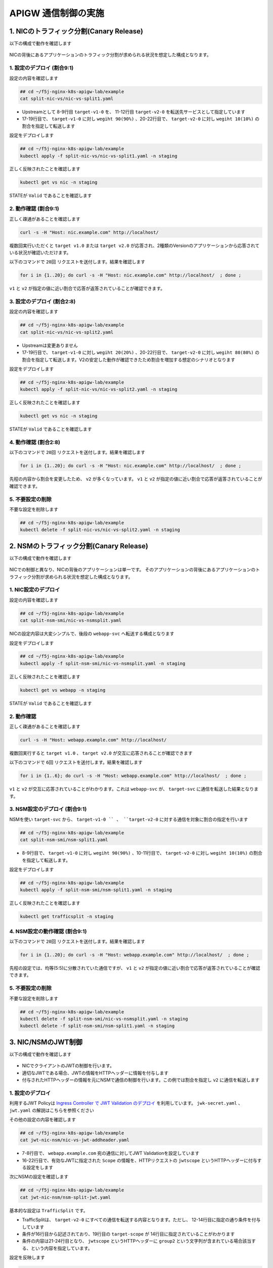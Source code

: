 APIGW 通信制御の実施
####

1. NICのトラフィック分割(Canary Release)
====

以下の構成で動作を確認します

   .. image:: ./media/nic-traffic-split.png
      :width: 400

NICの背後にあるアプリケーションのトラフィック分割が求められる状況を想定した構成となります。


1. 設定のデプロイ (割合9:1)
----

設定の内容を確認します

.. code-block:: cmdin

  ## cd ~/f5j-nginx-k8s-apigw-lab/example
  cat split-nic-vs/nic-vs-split1.yaml

.. code-block:: bash
  :linenos:
  :caption: 実行結果サンプル
  :emphasize-lines: 8-9,11-12,17-22

  apiVersion: k8s.nginx.org/v1
  kind: VirtualServer
  metadata:
    name: nic
  spec:
    host: nic.example.com
    upstreams:
    - name: target-v1
      service: target-v1-0
      port: 80
    - name: target-v2
      service: target-v2-0
      port: 80
    routes:
    - path: /
      splits:
      - weight: 90
        action:
          pass: target-v1
      - weight: 10
        action:
          pass: target-v2

- Upstreamとして 8-9行目 ``target-v1-0`` を、 11-12行目 ``target-v2-0`` を転送先サービスとして指定しています
- 17-19行目で、 ``target-v1-0`` に対し ``wegiht 90(90%)`` 、20-22行目で、 ``target-v2-0`` に対し ``wegiht 10(10%)`` の割合を指定して転送します

設定をデプロイします

.. code-block:: cmdin

  ## cd ~/f5j-nginx-k8s-apigw-lab/example
  kubectl apply -f split-nic-vs/nic-vs-split1.yaml -n staging

正しく反映されたことを確認します

.. code-block:: cmdin

  kubectl get vs nic -n staging

.. code-block:: bash
  :linenos:
  :caption: 実行結果サンプル

  NAME   STATE   HOST              IP    PORTS   AGE
  nic    Valid   nic.example.com                 49s

STATEが ``Valid`` であることを確認します


2. 動作確認 (割合9:1)
----

正しく疎通があることを確認します

.. code-block:: cmdin

  curl -s -H "Host: nic.example.com" http://localhost/

.. code-block:: bash
  :linenos:
  :caption: 実行結果サンプル

  target v1.0

複数回実行いただくと ``target v1.0`` または ``target v2.0`` が応答され、2種類のVersionのアプリケーションから応答されている状況が確認いただけます。

以下のコマンドで ``20回`` リクエストを送付します。結果を確認します

.. code-block:: cmdin

  for i in {1..20}; do curl -s -H "Host: nic.example.com" http://localhost/  ; done ;

.. code-block:: bash
  :linenos:
  :caption: 実行結果サンプル

  target v1.0
  target v1.0
  target v1.0
  target v1.0
  target v2.0
  target v1.0
  target v1.0
  target v1.0
  target v2.0
  target v1.0
  target v1.0
  target v1.0
  target v1.0
  target v1.0
  target v1.0
  target v1.0
  target v1.0
  target v1.0
  target v1.0
  target v1.0

``v1`` と ``v2`` が指定の値に近い割合で応答が返答されていることが確認できます。


3. 設定のデプロイ (割合2:8)
----


設定の内容を確認します

.. code-block:: cmdin

  ## cd ~/f5j-nginx-k8s-apigw-lab/example
  cat split-nic-vs/nic-vs-split2.yaml

.. code-block:: bash
  :linenos:
  :caption: 実行結果サンプル
  :emphasize-lines: 8-9,11-12,17-22

  apiVersion: k8s.nginx.org/v1
  kind: VirtualServer
  metadata:
    name: nic
  spec:
    host: nic.example.com
    upstreams:
    - name: target-v1
      service: target-v1-0
      port: 80
    - name: target-v2
      service: target-v2-0
      port: 80
    routes:
    - path: /
      splits:
      - weight: 20
        action:
          pass: target-v1
      - weight: 80
        action:
          pass: target-v2

- Upstreamは変更ありません
- 17-19行目で、 ``target-v1-0`` に対し ``wegiht 20(20%)`` 、20-22行目で、 ``target-v2-0`` に対し ``wegiht 80(80%)`` の割合を指定して転送します。V2の安定した動作が確認できたため割合を増加する想定のシナリオとなります

設定をデプロイします

.. code-block:: cmdin

  ## cd ~/f5j-nginx-k8s-apigw-lab/example
  kubectl apply -f split-nic-vs/nic-vs-split2.yaml -n staging

正しく反映されたことを確認します

.. code-block:: cmdin

  kubectl get vs nic -n staging

.. code-block:: bash
  :linenos:
  :caption: 実行結果サンプル

  NAME   STATE   HOST              IP    PORTS   AGE
  nic    Valid   nic.example.com                 49s

STATEが ``Valid`` であることを確認します

4. 動作確認 (割合2:8)
----

以下のコマンドで ``20回`` リクエストを送付します。結果を確認します

.. code-block:: cmdin

  for i in {1..20}; do curl -s -H "Host: nic.example.com" http://localhost/  ; done ;

.. code-block:: bash
  :linenos:
  :caption: 実行結果サンプル

  target v2.0
  target v2.0
  target v1.0
  target v2.0
  target v2.0
  target v2.0
  target v2.0
  target v2.0
  target v2.0
  target v2.0
  target v2.0
  target v1.0
  target v2.0
  target v2.0
  target v2.0
  target v2.0
  target v2.0
  target v1.0
  target v1.0
  target v2.0


先程の内容から割合を変更したため、 ``v2`` が多くなっています。
``v1`` と ``v2`` が指定の値に近い割合で応答が返答されていることが確認できます。


5. 不要設定の削除
----

不要な設定を削除します

.. code-block:: cmdin

  ## cd ~/f5j-nginx-k8s-apigw-lab/example
  kubectl delete -f split-nic-vs/nic-vs-split2.yaml -n staging


2. NSMのトラフィック分割(Canary Release)
====

以下の構成で動作を確認します

   .. image:: ./media/nsm-traffic-split.png
      :width: 400

NICでの制御と異なり、NICの背後のアプリケーションは単一です。
そのアプリケーションの背後にあるアプリケーションのトラフィック分割が求められる状況を想定した構成となります。

1. NIC設定のデプロイ
----

設定の内容を確認します

.. code-block:: cmdin

  ## cd ~/f5j-nginx-k8s-apigw-lab/example
  cat split-nsm-smi/nic-vs-nsmsplit.yaml

.. code-block:: bash
  :linenos:
  :caption: 実行結果サンプル

  apiVersion: k8s.nginx.org/v1
  kind: VirtualServer
  metadata:
    name: webapp
  spec:
    host: webapp.example.com
    upstreams:
    - name: webapp-svc
      service: webapp-svc
      port: 80
    routes:
    - path: /
      action:

NICの設定内容は大変シンプルで、後段の ``webapp-svc`` へ転送する構成となります

設定をデプロイします

.. code-block:: cmdin

  ## cd ~/f5j-nginx-k8s-apigw-lab/example
  kubectl apply -f split-nsm-smi/nic-vs-nsmsplit.yaml -n staging

正しく反映されたことを確認します

.. code-block:: cmdin

  kubectl get vs webapp -n staging

.. code-block:: bash
  :linenos:
  :caption: 実行結果サンプル

  NAME     STATE   HOST                 IP    PORTS   AGE
  webapp   Valid   webapp.example.com                 25s

STATEが ``Valid`` であることを確認します

2. 動作確認
----

正しく疎通があることを確認します

.. code-block:: cmdin

  curl -s -H "Host: webapp.example.com" http://localhost/

.. code-block:: bash
  :linenos:
  :caption: 実行結果サンプル

  target v1.0

複数回実行すると ``target v1.0`` 、 ``target v2.0`` が交互に応答されることが確認できます

以下のコマンドで ``6回`` リクエストを送付します。結果を確認します

.. code-block:: cmdin

  for i in {1..6}; do curl -s -H "Host: webapp.example.com" http://localhost/  ; done ;

.. code-block:: bash
  :linenos:
  :caption: 実行結果サンプル

  target v1.0
  target v2.0
  target v1.0
  target v2.0
  target v1.0
  target v2.0

``v1`` と ``v2`` が交互に応答されていることがわかります。これは ``webapp-svc`` が、 ``target-svc`` に通信を転送した結果となります。

3. NSM設定のデプロイ (割合9:1)
----

NSMを使い ``target-svc`` から、 ``target-v1-0 `` 、 ``target-v2-0`` に対する通信を対象に割合の指定を行います

.. code-block:: cmdin

  ## cd ~/f5j-nginx-k8s-apigw-lab/example
  cat split-nsm-smi/nsm-split1.yaml

.. code-block:: bash
  :linenos:
  :caption: 実行結果サンプル
  :emphasize-lines: 8-11

  apiVersion: split.smi-spec.io/v1alpha3
  kind: TrafficSplit
  metadata:
    name: target-ts
  spec:
    service: target-svc
    backends:
    - service: target-v1-0
      weight: 90
    - service: target-v2-0
      weight: 10

- 8-9行目で、 ``target-v1-0`` に対し ``wegiht 90(90%)`` 、10-11行目で、 ``target-v2-0`` に対し ``wegiht 10(10%)`` の割合を指定して転送します。

設定をデプロイします

.. code-block:: cmdin

  ## cd ~/f5j-nginx-k8s-apigw-lab/example
  kubectl apply -f split-nsm-smi/nsm-split1.yaml -n staging

正しく反映されたことを確認します

.. code-block:: cmdin

  kubectl get trafficsplit -n staging

.. code-block:: bash
  :linenos:
  :caption: 実行結果サンプル

  NAME        AGE
  target-ts   19s


4. NSM設定の動作確認 (割合9:1)
----

以下のコマンドで ``20回`` リクエストを送付します。結果を確認します

.. code-block:: cmdin

  for i in {1..20}; do curl -s -H "Host: webapp.example.com" http://localhost/  ; done ;

.. code-block:: bash
  :linenos:
  :caption: 実行結果サンプル

  target v1.0
  target v1.0
  target v1.0
  target v1.0
  target v1.0
  target v2.0
  target v1.0
  target v1.0
  target v1.0
  target v1.0
  target v1.0
  target v1.0
  target v1.0
  target v1.0
  target v1.0
  target v1.0
  target v1.0
  target v1.0
  target v1.0
  target v2.0

先程の設定では、均等(5:5)に分散されていた通信ですが、
``v1`` と ``v2`` が指定の値に近い割合で応答が返答されていることが確認できます。

5. 不要設定の削除
----

不要な設定を削除します

.. code-block:: cmdin

  ## cd ~/f5j-nginx-k8s-apigw-lab/example
  kubectl delete -f split-nsm-smi/nic-vs-nsmsplit.yaml -n staging
  kubectl delete -f split-nsm-smi/nsm-split1.yaml -n staging


3. NIC/NSMのJWT制御
====

以下の構成で動作を確認します

   .. image:: ./media/nic-nsm-jwt.png
      :width: 400

- NICでクライアントのJWTの制御を行います。
- 適切なJWTである場合、JWTの情報をHTTPヘッダーに情報を付与します
- 付与されたHTTPヘッダーの情報を元にNSMで通信の制御を行います。この例では割合を指定し ``v2`` に通信を転送します

1. 設定のデプロイ
----

利用するJWT Policyは
`Ingress Controller で JWT Validation のデプロイ <https://f5j-nginx-ingress-controller-lab1.readthedocs.io/en/latest/class1/module3/module3.html#ingress-controller-jwt-validation>`__
を利用しています。
``jwk-secret.yaml`` 、 ``jwt.yaml`` の解説はこちらを参照ください

その他の設定の内容を確認します

.. code-block:: cmdin

  ## cd ~/f5j-nginx-k8s-apigw-lab/example
  cat jwt-nic-nsm/nic-vs-jwt-addheader.yaml

.. code-block:: bash
  :linenos:
  :caption: 実行結果サンプル
  :emphasize-lines: 7-8,16-22

  apiVersion: k8s.nginx.org/v1
  kind: VirtualServer
  metadata:
    name: webapp
  spec:
    host: webapp.example.com
    policies:
    - name: jwt-policy
    upstreams:
    - name: webapp-svc
      service: webapp-svc
      port: 80
    routes:
    - path: /
      action:
        proxy:
          upstream: webapp-svc
          requestHeaders:
            pass: true
            set:
            - name: jwtscope
              value: ${jwt_claim_scope}

- 7-8行目で、 ``webapp.example.com`` 宛の通信に対してJWT Validationを設定しています
- 16-22行目で、有効なJWTに指定された ``Scope`` の情報を、HTTPリクエストの ``jwtscope`` というHTTPヘッダーに付与する設定をします

次にNSMの設定を確認します

.. code-block:: cmdin

  ## cd ~/f5j-nginx-k8s-apigw-lab/example
  cat jwt-nic-nsm/nsm-split-jwt.yaml

基本的な設定は ``TrafficSplit`` です。

.. code-block:: bash
  :linenos:
  :caption: 実行結果サンプル
  :emphasize-lines: 12-14,19,21-24

  apiVersion: split.smi-spec.io/v1alpha3
  kind: TrafficSplit
  metadata:
    name: target-ts
  spec:
    service: target-svc
    backends:
    - service: target-v1-0
      weight: 0
    - service: target-v2-0
      weight: 100
    matches:
    - kind: HTTPRouteGroup
      name: target-scope
  ---
  apiVersion: specs.smi-spec.io/v1alpha3
  kind: HTTPRouteGroup
  metadata:
    name: target-scope
  spec:
    matches:
    - name: jwt-group2-users
      headers:
        jwtscope: ".*group2.*"

- TrafficSplitは、 ``target-v2-0`` にすべての通信を転送する内容となります。ただし、 12-14行目に指定の通り条件を付与しています
- 条件が16行目から記述されており、19行目の ``target-scope`` が 14行目に指定されていることがわかります
- 条件の内容は21-24行目となり、 ``jwtscope`` というHTTPヘッダーに ``group2`` という文字列が含まれている場合該当する、という内容を指定しています。

設定を反映します

.. code-block:: cmdin

  ## cd ~/f5j-nginx-k8s-apigw-lab/example
  kubectl apply -f jwt-nic-nsm/jwk-secret.yaml -n staging
  kubectl apply -f jwt-nic-nsm/jwt.yaml -n staging
  kubectl apply -f jwt-nic-nsm/nic-vs-jwt-addheader.yaml -n staging
  kubectl apply -f jwt-nic-nsm/nsm-split-jwt.yaml -n staging

2. 動作確認
----

JWT Validationの動作を確認します

.. code-block:: cmdin

  curl -s -H "Host: webapp.example.com" http://localhost/

.. code-block:: bash
  :linenos:
  :caption: 実行結果サンプル

  <html>
  <head><title>401 Authorization Required</title></head>
  <body>
  <center><h1>401 Authorization Required</h1></center>
  <hr><center>nginx/1.21.6</center>
  </body>
  </html>

``401 Authorization Required`` が応答されていることが確認できます

次に適切なJWTをJWT Policyで指定した通り ``Cookie`` の ``Token`` に指定して通信を行います

.. code-block:: cmdin

  ## cd ~/f5j-nginx-k8s-apigw-lab/example
  curl -s -H "Host: webapp.example.com" http://localhost/ -H "Token: `cat jwt-nic-nsm/nginx1.jwt`"

.. code-block:: bash
  :linenos:
  :caption: 実行結果サンプル

  target v1.0

エラーなく応答が確認できました

複数回のリクエストを実行します。予め用意したJWTの ``nginx1.jwt`` と ``nginx3.jwt`` の動作の違いを確認します

.. code-block:: cmdin

  ## cd ~/f5j-nginx-k8s-apigw-lab/example
  for i in {1..4}; do curl -s -H "Host: webapp.example.com" http://localhost/ -H "Token: `cat jwt-nic-nsm/nginx1.jwt`" ;done;

.. code-block:: bash
  :linenos:
  :caption: 実行結果サンプル

  target v1.0
  target v2.0
  target v1.0
  target v2.0

.. code-block:: cmdin

  ## cd ~/f5j-nginx-k8s-apigw-lab/example
  for i in {1..4}; do curl -s -H "Host: webapp.example.com" http://localhost/ -H "Token: `cat jwt-nic-nsm/nginx3.jwt`" ;done;

.. code-block:: bash
  :linenos:
  :caption: 実行結果サンプル

  target v2.0
  target v2.0
  target v2.0
  target v2.0

``nginx1.jwt`` を指定した場合には、通信が均等に分散されていることが確認できます。
``nginx3.jwt`` は ``v2.0`` のみに通信が転送されていることが確認できます。これは、NIC / NSMで指定したポリシーが正しく動作していることを示します

この条件の設定を組み合わせることで、詳細な条件をKubernetes内部の通信に適用することが可能となります。

3. 不要設定の削除
----

不要な設定を削除します

.. code-block:: cmdin

  ## cd ~/f5j-nginx-k8s-apigw-lab/example
  kubectl delete -f jwt-nic-nsm/jwk-secret.yaml -n staging
  kubectl delete -f jwt-nic-nsm/jwt.yaml -n staging
  kubectl delete -f jwt-nic-nsm/nic-vs-jwt-addheader.yaml -n staging
  kubectl delete -f jwt-nic-nsm/nsm-split-jwt.yaml -n staging


4. JWT制御とWAFによる防御
====

以下の構成で動作を確認します

   .. image:: ./media/nic-jwt-waf.png
      :width: 400

JWTによる通信制御はAPIを保護する有効な手段ですが、正しい認証情報を持ったクライアントが悪意あるプログラムなどにより想定外の動作を行うなどの場合が考えられます。
このような状況を想定して悪意ある通信を防御する方法を確認します。

1. 設定のデプロイ
----

設定の内容を確認します。
JWTに関する設定は 
`3. NIC/NSMのJWT制御 <https://f5j-nginx-k8s-apigw.readthedocs.io/en/latest/class1/module03/module03.html#nic-nsmjwt>`__ 
と同様に
`Ingress Controller で JWT Validation のデプロイ <https://f5j-nginx-ingress-controller-lab1.readthedocs.io/en/latest/class1/module3/module3.html#ingress-controller-jwt-validation>`__
の内容を利用しています。

WAFの設定は最低限の設定を行い、外部からの攻撃をブロックできる設定としています。

.. code-block:: cmdin

  ## cd ~/f5j-nginx-k8s-apigw-lab/example
  cat waf-nic-vs/simple-ap.yaml

.. code-block:: bash
  :linenos:
  :caption: 実行結果サンプル
  :emphasize-lines: 9

  apiVersion: appprotect.f5.com/v1beta1
  kind: APPolicy
  metadata:
    name: simple-ap
  spec:
    policy:
      name: simple-ap
      applicationLanguage: utf-8
      enforcementMode: blocking
      template:
        name: POLICY_TEMPLATE_NGINX_BASE

``enforcementMode`` で ``blocking`` と指定することでWAFの通信を防御します
WAFは数多くの設定により悪意ある通信をブロックすることが可能です。詳細を確認する場合、以下のページを参照してください。

- `NIC: Using NAP WAF Configuration <https://docs.nginx.com/nginx-ingress-controller/app-protect-waf/configuration/>`__
- `NAP WAF: Configuration Guide <https://docs.nginx.com/nginx-app-protect/configuration-guide/configuration/>`__

.. code-block:: cmdin

  ## cd ~/f5j-nginx-k8s-apigw-lab/example
  cat waf-nic-vs/nic-vs-waf-jwt.yaml

.. code-block:: bash
  :linenos:
  :caption: 実行結果サンプル
  :emphasize-lines: 8-9

  apiVersion: k8s.nginx.org/v1
  kind: VirtualServer
  metadata:
    name: nic
  spec:
    host: nic.example.com
    policies:
    - name: waf-policy
    - name: jwt-policy
    upstreams:
    - name: target-v1
      service: target-v1-0
      port: 80
    - name: target-v2
      service: target-v2-0
      port: 80
    routes:
    - path: /
      splits:
      - weight: 50
        action:
          pass: target-v1
      - weight: 50
        action:
          pass: target-v2

- 8行目に ``WAF`` 、 9行目に ``JWT`` のポリシーを割り当てています。この様に設定することで ``nic.example.com`` に対する通信に対しJWT Validation及びWAFの防御が可能になります
- Policyは ``Host`` 、 ``Route`` など柔軟に指定することが可能です。詳細は `NIC: VS/VSR <https://docs.nginx.com/nginx-ingress-controller/configuration/virtualserver-and-virtualserverroute-resources/>`__ の ``policies`` Fieldを参照ください


設定を反映します

.. code-block:: cmdin

  ## cd ~/f5j-nginx-k8s-apigw-lab/example
  kubectl apply -f jwt-nic-nsm/jwk-secret.yaml -n staging
  kubectl apply -f jwt-nic-nsm/jwt.yaml -n staging
  kubectl apply -f waf-nic-vs/ap-logconf.yaml -n staging
  kubectl apply -f waf-nic-vs/simple-ap.yaml -n staging
  kubectl apply -f waf-nic-vs/waf.yaml -n staging
  kubectl apply -f waf-nic-vs/nic-vs-waf-jwt.yaml -n staging

反映の結果を確認します


.. code-block:: cmdin

  kubectl get aplogconf,appolicy,policy -n staging

.. code-block:: bash
  :linenos:
  :caption: 実行結果サンプル

  NAME                                  AGE
  aplogconf.appprotect.f5.com/logconf   21s
  
  NAME                                   AGE
  appolicy.appprotect.f5.com/simple-ap   21s
  
  NAME                              STATE   AGE
  policy.k8s.nginx.org/jwt-policy   Valid   22s
  policy.k8s.nginx.org/waf-policy   Valid   20s


2. 動作確認
----

対象のFQDNにJWTを指定せず、動作確認します

.. code-block:: cmdin

  curl -s -H "Host: nic.example.com" http://localhost/

.. code-block:: bash
  :linenos:
  :caption: 実行結果サンプル

  <html>
  <head><title>401 Authorization Required</title></head>
  <body>
  <center><h1>401 Authorization Required</h1></center>
  <hr><center>nginx/1.21.6</center>
  </body>
  </html>
  
``401 Authorization Required`` が応答されることがわかります。適切に JWT Validation が動作しています

適切なJWTを指定し、動作確認します

.. code-block:: cmdin

  curl -s -H "Host: nic.example.com" http://localhost/ -H "Token: `cat jwt-nic-nsm/nginx1.jwt`"

.. code-block:: bash
  :linenos:
  :caption: 実行結果サンプル

  target v1.0

正しい応答が確認できます

この正しいJWTを提示している通信で攻撃トラフィックを送信します

.. code-block:: cmdin

  curl -s -H "Host: nic.example.com" "http://localhost//?<script>" -H "Token: `cat jwt-nic-nsm/nginx1.jwt`"

.. code-block:: bash
  :linenos:
  :caption: 実行結果サンプル

  <html><head><title>Request Rejected</title></head><body>The requested URL was rejected.Please consult with your administrator.<br><br>
  Your support ID is:   16465265100495552517<br><br><a href='javascript:history.back();'>[Go Back]</a>
  </body></html>

``Request Rejected`` と表示されエラーが応答されました

この様にVSで複数のポリシーを指定することにより、正しいJWTを持つクライアントが悪意ある通信を行った際にも防御することができることが確認できました

3. 不要設定の削除
----

不要な設定を削除します

.. code-block:: cmdin

  ## cd ~/f5j-nginx-k8s-apigw-lab/example
  kubectl delete -f jwt-nic-nsm/jwk-secret.yaml -n staging
  kubectl delete -f jwt-nic-nsm/jwt.yaml -n staging
  kubectl delete -f waf-nic-vs/ap-logconf.yaml -n staging
  kubectl delete -f waf-nic-vs/simple-ap.yaml -n staging
  kubectl delete -f waf-nic-vs/waf.yaml -n staging
  kubectl delete -f waf-nic-vs/nic-vs-waf-jwt.yaml -n staging


5. NICによる条件に応じた制御
====

以下の構成で動作を確認します

   .. image:: ./media/nic-vs-acl.png
      :width: 400

``request_path`` , ``methods`` , ``headers`` による通信制御を確認します

1. 設定のデプロイ
----

設定の内容を確認します

.. code-block:: cmdin

  ## cd ~/f5j-nginx-k8s-apigw-lab/example
  cat << EOF > ./split-nsm-smi/nic-vs-nsmsplit.yaml
  apiVersion: k8s.nginx.org/v1
  kind: VirtualServer
  metadata:
    name: webapp
  spec:
    host: webapp.example.com
    upstreams:
    - name: webapp-svc
      service: webapp-svc
      port: 80
    routes:
    - path: /
      action:
  EOF
  cat jwt-nic-nsm/nic-vs-acl.yaml

.. code-block:: bash
  :linenos:
  :caption: 実行結果サンプル
  :emphasize-lines: 13-15,19-22,24-27,28-32

  apiVersion: k8s.nginx.org/v1
  kind: VirtualServer
  metadata:
    name: nic
  spec:
    host: nic.example.com
    policies:
    upstreams:
    - name: target-svc
      service: target-svc
      port: 80
    routes:
    - path: ~ /.*valid.*
      action:
        pass: target-svc
    - path: /
      matches:
      - conditions:
        - header: X-Type
          value: valid
        action:
          pass: target-svc
      - conditions:
        - variable: $request_method
          value: POST
        action:
          pass: target-svc
      action:
        return:
          code: 403
          type: text/plain
          body: "Error\n"

- 13-15行目で、 PATHの条件を正規表現で指定し、 ``valid`` の文字列が含まれる場合、 ``target-svc`` に転送します
- 19-22行目で、 ``X-Type`` というHTTP Headerの値をチェックし ``valid`` である場合、 ``target-svc`` に転送します
- 24-27行目で、 ``$request_method`` という変数を指定しHTTP Methodが ``POST`` である場合、 ``target-svc`` に転送します
- その他の通信は、 ``path: /`` の 28-32行目の条件に該当します 

設定を反映します

.. code-block:: cmdin

  ## cd ~/f5j-nginx-k8s-apigw-lab/example
  kubectl apply -f acl-nic-vs/nic-vs-acl.yaml -n staging

2. 動作確認
----

動作を確認します

まずシンプルなリクエストを送付し、結果を確認します

.. code-block:: cmdin

  curl -v -H "Host: nic.example.com" http://localhost/

.. code-block:: bash
  :linenos:
  :caption: 実行結果サンプル

  *   Trying 127.0.0.1:80...
  * TCP_NODELAY set
  * Connected to localhost (127.0.0.1) port 80 (#0)
  > GET / HTTP/1.1
  > Host: nic.example.com
  > User-Agent: curl/7.68.0
  > Accept: */*
  >
  * Mark bundle as not supporting multiuse
  < HTTP/1.1 403 Forbidden
  < Server: nginx/1.21.6
  < Date: Wed, 30 Nov 2022 12:32:55 GMT
  < Content-Type: text/plain
  < Content-Length: 6
  < Connection: keep-alive
  <
  Error

通信を送付したところ ``403`` が応答されていることがわかります。curlコマンドではデフォルトのMethodがGETであり、指定したポリシーの条件に該当しないためエラーとなっています


ポリシーに記述したMethodでリクエストを送付します。

.. code-block:: cmdin

  curl -v -H "Host: nic.example.com" http://localhost/ -X POST

.. code-block:: bash
  :linenos:
  :caption: 実行結果サンプル
  :emphasize-lines: 4,10,18

  *   Trying 127.0.0.1:80...
  * TCP_NODELAY set
  * Connected to localhost (127.0.0.1) port 80 (#0)
  > POST / HTTP/1.1
  > Host: nic.example.com
  > User-Agent: curl/7.68.0
  > Accept: */*
  >
  * Mark bundle as not supporting multiuse
  < HTTP/1.1 200 OK
  < Server: nginx/1.21.6
  < Date: Wed, 30 Nov 2022 12:37:24 GMT
  < Content-Type: text/plain
  < Content-Length: 12
  < Connection: keep-alive
  < X-Mesh-Request-ID: 3d4569c9fb09e210121aa3efca06ca85
  <
  target v1.0

4行目で ``POST`` で通信が送付され、 10行目で ``200 OK`` 18行目で正しく応答が返されていることが確認できます

制御対象のURL ポリシーに記述したPathの条件を満たすリクエストを送付します。

.. code-block:: cmdin

  curl -v -H "Host: nic.example.com" http://localhost/dummy/this-is-valid-path/a.jpg

.. code-block:: bash
  :linenos:
  :caption: 実行結果サンプル
  :emphasize-lines: 4,10,18

  *   Trying 127.0.0.1:80...
  * TCP_NODELAY set
  * Connected to localhost (127.0.0.1) port 80 (#0)
  > GET /dummy/this-is-valid-path/a.jpg HTTP/1.1
  > Host: nic.example.com
  > User-Agent: curl/7.68.0
  > Accept: */*
  >
  * Mark bundle as not supporting multiuse
  < HTTP/1.1 200 OK
  < Server: nginx/1.21.6
  < Date: Wed, 30 Nov 2022 12:38:02 GMT
  < Content-Type: image/jpeg
  < Content-Length: 12
  < Connection: keep-alive
  < X-Mesh-Request-ID: ef2205a2b89c70b653c642df14dc2f4d
  <
  target v2.0
  * Connection #0 to host localhost left intact

4行目で 指定のPATHに通信が送付され、 10行目で ``200 OK`` 18行目で正しく応答が返されていることが確認できます

ポリシーに記述したCookieの条件を満たすリクエストを送付します。

.. code-block:: cmdin

  curl -v -H "Host: nic.example.com" http://localhost/ -H "X-Type: valid"

.. code-block:: bash
  :linenos:
  :caption: 実行結果サンプル
  :emphasize-lines: 4,10,19

  *   Trying 127.0.0.1:80...
  * TCP_NODELAY set
  * Connected to localhost (127.0.0.1) port 80 (#0)
  > GET / HTTP/1.1
  > Host: nic.example.com
  > User-Agent: curl/7.68.0
  > Accept: */*
  > X-Type: valid
  >
  * Mark bundle as not supporting multiuse
  < HTTP/1.1 200 OK
  < Server: nginx/1.21.6
  < Date: Wed, 30 Nov 2022 12:38:41 GMT
  < Content-Type: text/plain
  < Content-Length: 12
  < Connection: keep-alive
  < X-Mesh-Request-ID: cc3e1e8df58f0a1200456d76a551f6c7
  <
  target v1.0

8行目で指定したHTTP Headerが付与された通信が送付され、 11行目で ``200 OK`` 19行目で正しく応答が返されていることが確認できます

このサンプルでは、条件に該当する場合サービスに転送し、それ以外をエラーとする設定です。
condition は様々な条件を記述することが可能です。該当する処理をエラーだけでなくリダイレクト、その他通信と違うServiceに転送するなどが可能となります

3. 不要設定の削除
----

不要な設定を削除します

.. code-block:: cmdin

  ## cd ~/f5j-nginx-k8s-apigw-lab/example
  kubectl delete -f acl-nic-vs/nic-vs-acl.yaml -n staging


6. NSMによる条件に応じた制御
====

以下の構成で動作を確認します

   .. image:: ./media/nsm-smi-acl.png
      :width: 400

``request_path`` , ``methods`` , ``headers`` による通信制御を確認します。
詳細は以降の設定で確認しますが、SMIの記述では ``許可する条件`` を指定することが可能となります。
``5. NICによる条件に応じた制御`` では条件に対して自由なActionを指定できましたが、その点が異なることを注意ください


1. 設定のデプロイ
----

ここで実施するNSMのSMIによる通信制御では、Deploymentに指定されたServiceAccountを確認し、その送信元・送信先ServiceAccountを指定し通信を制御します。

サービスアカウントを確認します

.. code-block:: cmdin

  kubectl get sa -n staging

.. code-block:: bash
  :linenos:
  :caption: 実行結果サンプル
  :emphasize-lines: 3-5

  NAME          SECRETS   AGE
  default       1         6d9h
  target-v1-0   1         11m
  target-v2-0   1         14s
  webapp        1         25s

DeploymentのPod Templateで指定されている ``Service Account`` を確認します

.. code-block:: cmdin

  kubectl describe deployment -n staging | egrep 'Pod Template:|Service Account:|^Name:'

.. code-block:: bash
  :linenos:
  :caption: 実行結果サンプル
  :emphasize-lines: 3,6,9

  Name:                   target-v1-0
  Pod Template:
    Service Account:  target-v1-0
  Name:                   target-v2-0
  Pod Template:
    Service Account:  target-v2-0
  Name:                   webapp
  Pod Template:
    Service Account:  webapp

各Deploymentに対し、それぞれService Accountが指定されていることが確認できます。


設定の内容を確認します。VSの内容は `2. NSMのトラフィック分割(Canary Release) のNIC設定 <https://f5j-nginx-k8s-apigw.readthedocs.io/en/latest/class1/module03/module03.html#nsm-canary-release>`__ と同じであり大変シンプルな内容のため割愛します。

NSMに指定するポリシーの内容を確認します。

.. code-block:: cmdin

  ## cd ~/f5j-nginx-k8s-apigw-lab/example
  cat acl-nsm-smi/nsm-acl.yaml

.. code-block:: bash
  :linenos:
  :caption: 実行結果サンプル
  :emphasize-lines: 7-14,24,28-30,44,48-50

  apiVersion: specs.smi-spec.io/v1alpha3
  kind: HTTPRouteGroup
  metadata:
    name: route-group
  spec:
    matches:
    - name: method
      methods:
      - POST
    - name: path
      pathRegex: "/.*valid.*"
    - name: header
      headers:
        X-Type: "valid"

  ---
  apiVersion: access.smi-spec.io/v1alpha2
  kind: TrafficTarget
  metadata:
    name: traffic-target-v1
  spec:
    destination:
      kind: ServiceAccount
      name: target-v1-0
    rules:
    - kind: HTTPRouteGroup
      name: route-group
      matches:
      - method
      - path
      - header
    sources:
    - kind: ServiceAccount
      name: webapp
  
  ---
  apiVersion: access.smi-spec.io/v1alpha2
  kind: TrafficTarget
  metadata:
    name: traffic-target-v2
  spec:
    destination:
      kind: ServiceAccount
      name: target-v2-0
    rules:
    - kind: HTTPRouteGroup
      name: route-group
      matches:
      - method
      - path
      - header
    sources:
    - kind: ServiceAccount
      name: webapp

- 1-14行目で、対象とする条件を指定します。kind は ``HTTPRouteGroup`` となり、オブジェクト名は ``route-group`` です
- 条件は以下の三種類となります
  
  - 7-9行目: HTTP Method で ``POST`` を指定
  - 10-11行目: path で ``"/.*valid.*"`` を指定し、 ``valid`` が含まれる pathを対象とする
  - 12-14行目: HTTP Header を対象とし、 ``X-Type`` の値が ``valid`` となっているものを対象とする

- 17-34行目が、 ``webapp`` から ``target-v1-0`` に対する設定、27-54行目が、 ``webapp`` から ``target-v2-0`` に対する設定となります
- これらの違いは destination のみで、24行目で ``target-v1-0`` 、 44行目で ``target-v2-0`` を指定しています。その他の内容は同様です

設定を反映します

.. code-block:: cmdin

  ## cd ~/f5j-nginx-k8s-apigw-lab/example
  kubectl apply -f acl-nsm-smi/nic-vs-acl.yaml -n staging
  kubectl apply -f acl-nsm-smi/nsm-acl.yaml -n staging


2. 動作確認
----

動作を確認します

まずシンプルなリクエストを送付し、結果を確認します

.. code-block:: cmdin

  curl -s -H "Host: webapp.example.com" http://localhost/

.. code-block:: bash
  :linenos:
  :caption: 実行結果サンプル

  <html>
  <head><title>403 Forbidden</title></head>
  <body>
  <center><h1>403 Forbidden</h1></center>
  <hr><center>nginx/1.21.6</center>
  </body>
  </html>

通信を送付したところ ``403`` が応答されていることがわかります。curlコマンドではデフォルトのMethodがGETであり、指定したポリシーの条件に該当しないためエラーとなっています

ポリシーに記述したMethodでリクエストを送付します。

.. code-block:: cmdin

  curl -v -H "Host: webapp.example.com" http://localhost/ -X POST

.. code-block:: bash
  :linenos:
  :caption: 実行結果サンプル
  :emphasize-lines: 4,10,19

  *   Trying 127.0.0.1:80...
  * TCP_NODELAY set
  * Connected to localhost (127.0.0.1) port 80 (#0)
  > POST / HTTP/1.1
  > Host: webapp.example.com
  > User-Agent: curl/7.68.0
  > Accept: */*
  >
  * Mark bundle as not supporting multiuse
  < HTTP/1.1 200 OK
  < Server: nginx/1.21.6
  < Date: Wed, 30 Nov 2022 11:54:06 GMT
  < Content-Type: text/plain
  < Content-Length: 12
  < Connection: keep-alive
  < X-Mesh-Request-ID: 4a64156f62a3a613671af6e6650b9ac5
  < X-Mesh-Request-ID: 1df02eadd498d94aaaa0db3d76b901a3
  <
  target v1.0
  * Connection #0 to host localhost left intact

4行目で ``POST`` で通信が送付され、 10行目で ``200 OK`` 19行目で正しく応答が返されていることが確認できます

ポリシーに記述したPathの条件を満たすリクエストを送付します。

.. code-block:: cmdin

  curl -v -H "Host: webapp.example.com" http://localhost/dummy/this-is-valid-path/a.jpg

.. code-block:: bash
  :linenos:
  :caption: 実行結果サンプル
  :emphasize-lines: 4,10,19

  *   Trying 127.0.0.1:80...
  * TCP_NODELAY set
  * Connected to localhost (127.0.0.1) port 80 (#0)
  > GET /dummy/this-is-valid-path/a.jpg HTTP/1.1
  > Host: webapp.example.com
  > User-Agent: curl/7.68.0
  > Accept: */*
  >
  * Mark bundle as not supporting multiuse
  < HTTP/1.1 200 OK
  < Server: nginx/1.21.6
  < Date: Wed, 30 Nov 2022 11:58:30 GMT
  < Content-Type: image/jpeg
  < Content-Length: 12
  < Connection: keep-alive
  < X-Mesh-Request-ID: 0fa1636fee4c962e79fc7091bdb47e01
  < X-Mesh-Request-ID: 53d69013d169237c948b2a1ca0962428
  <
  target v2.0

4行目で 指定のPATHに通信が送付され、 10行目で ``200 OK`` 19行目で正しく応答が返されていることが確認できます

ポリシーに記述したCookieの条件を満たすリクエストを送付します。

.. code-block:: cmdin

  curl -v -H "Host: webapp.example.com" http://localhost/ -H "X-Type: valid"

.. code-block:: bash
  :linenos:
  :caption: 実行結果サンプル
  :emphasize-lines: 8,11,20

  *   Trying 127.0.0.1:80...
  * TCP_NODELAY set
  * Connected to localhost (127.0.0.1) port 80 (#0)
  > GET / HTTP/1.1
  > Host: webapp.example.com
  > User-Agent: curl/7.68.0
  > Accept: */*
  > X-Type: valid
  >
  * Mark bundle as not supporting multiuse
  < HTTP/1.1 200 OK
  < Server: nginx/1.21.6
  < Date: Wed, 30 Nov 2022 11:59:23 GMT
  < Content-Type: text/plain
  < Content-Length: 12
  < Connection: keep-alive
  < X-Mesh-Request-ID: aa232231e3b082bd8487a907ec3d8e32
  < X-Mesh-Request-ID: 103858cec23cdc936331e4009aa20759
  <
  target v1.0
  * Connection #0 to host localhost left intact

8行目で指定したHTTP Headerが付与された通信が送付され、 11行目で ``200 OK`` 20行目で正しく応答が返されていることが確認できます

この様にコンテナ内部の通信に対して、Deploymentに指定したService Accountを使って通信の制御を行うことが可能です

3. 不要設定の削除
----

不要な設定を削除します

.. code-block:: cmdin

  ## cd ~/f5j-nginx-k8s-apigw-lab/example
  kubectl delete -f acl-nsm-smi/nic-vs-acl.yaml -n staging
  kubectl delete -f acl-nsm-smi/nsm-acl.yaml -n staging


7. NICのCircuit Breaker (Passive Health Check)
====

まずCircuit Breakerの機能について説明します。Kubernetes環境等でデプロイされる昨今のWebサービスは、機能ごとにサービスが分割され、APIで接続している場合があります。

   .. image:: ./media/circuit-breaker1.png
      :width: 400

サービス内で障害がした際に、その障害が連続的に伝播し、サービス全体に影響が及ぶ状態となる可能性があります。

   .. image:: ./media/circuit-breaker2.png
      :width: 400

Circuit Breakerは、この障害の初期の時点で適切なフォールバックなどを実施することにより、サービス全体の停止や障害規模の拡大を防ぐことを目的とした機能です。

   .. image:: ./media/circuit-breaker3.png
      :width: 400

Circuit Breakerの動作を確認します。以下の構成で動作を確認します

   .. image:: ./media/nic-vs-cb.png
      :width: 400

- NICで転送先サービスの状態を監視します
- エラーと判定された場合に、別のサービスへリダイレクトします
- ``target-v2-0-timeout`` と ``target-v2-0-rst`` を用意しそれぞれの動作を確認します

1. サンプルアプリケーションのデプロイ
----

エラーを発生させるため、サンプルアプリケーションをデプロイします。

.. code-block:: cmdin

  ## cd ~/f5j-nginx-k8s-apigw-lab/example
  kubectl replace --force -f sample-app/target-v2.0-fail.yaml -n staging

デプロイの結果を確認します

.. code-block:: cmdin

  kubectl get svc,pod -n staging

.. code-block:: bash
  :linenos:
  :caption: 実行結果サンプル
  :emphasize-lines: 5-6,11,3,10

  NAME                          TYPE        CLUSTER-IP       EXTERNAL-IP   PORT(S)   AGE
  service/target-svc            ClusterIP   10.106.239.184   <none>        80/TCP    9m56s
  service/target-v1-0           ClusterIP   10.108.92.55     <none>        80/TCP    132m
  service/target-v2-0           ClusterIP   10.97.187.172    <none>        80/TCP    90m
  service/target-v2-0-rst       ClusterIP   10.111.46.119    <none>        81/TCP    3s
  service/target-v2-0-timeout   ClusterIP   10.108.182.110   <none>        80/TCP    4s
  service/webapp-svc            ClusterIP   10.106.222.191   <none>        80/TCP    52s
  
  NAME                               READY   STATUS            RESTARTS   AGE
  pod/target-v1-0-6bc4b7d57f-klwk6   2/2     Running           0          132m
  pod/target-v2-0-847595548b-jbn5b   2/2     Running           0          4s
  pod/webapp-578d87f489-fjhvn        2/2     Running           0          52s



2. NIC設定のデプロイ・動作確認
----

まずは、通信を転送しエラーとなることを確認します。

NICに適用する設定の内容を確認します

.. code-block:: cmdin

  ## cd ~/f5j-nginx-k8s-apigw-lab/example
  cat cb-passive-nic-vs/nic-vs-cb1.yaml

.. code-block:: bash
  :linenos:
  :caption: 実行結果サンプル
  :emphasize-lines: 14-18,26,29,23

  apiVersion: k8s.nginx.org/v1
  kind: VirtualServer
  metadata:
    name: nic
  spec:
    host: nic.example.com
    upstreams:
    - name: target-v1
      service: target-v1-0
      port: 80
    - name: target-v2-timeout
      service: target-v2-0-timeout
      port: 80
      fail-timeout: 20s
      max-fails: 1
      connect-timeout: 2s
      send-timeout: 2s
      read-timeout: 2s
    - name: target-v2-rst
      service: target-v2-0-rst
      port: 81
    routes:
    - path: /v1
      action:
        pass: target-v1
    - path: /v2-timeout
      action:
        pass: target-v2-timeout
    - path: /v2-rst
      action:
        pass: target-v2-rst

- 14-18行目に、upstream ``target-v2-timeout`` に対する、 ``Passive HealthCheck`` を設定しています
- 16-18行目に、各種タイムアウト値を指定しています
- パラメータの詳細は `VS/VSR Upstream <https://docs.nginx.com/nginx-ingress-controller/configuration/virtualserver-and-virtualserverroute-resources/#upstream>`__ を参照してください
- 23行目で、 ``/v1`` の場合 ``target-v1`` への転送、 26行目で、 ``/v2-timeout`` の場合 ``target-v2-timeout`` への転送、29行目で、 ``/v2-rst`` の場合 ``target-v2-rst`` への転送を設定しています


設定を反映します

.. code-block:: cmdin

  kubectl apply -f cb-passive-nic-vs/nic-vs-cb1.yaml -n staging 


それぞれの動作を確認します

アプリケーションがエラーとならない ``/v1`` 宛の通信を確認します

.. code-block:: cmdin

  curl -v -H "Host: nic.example.com" http://localhost/v1

.. code-block:: bash
  :linenos:
  :caption: 実行結果サンプル

  *   Trying 127.0.0.1:80...
  * TCP_NODELAY set
  * Connected to localhost (127.0.0.1) port 80 (#0)
  > GET /v1 HTTP/1.1
  > Host: nic.example.com
  > User-Agent: curl/7.68.0
  > Accept: */*
  >
  * Mark bundle as not supporting multiuse
  < HTTP/1.1 200 OK
  < Server: nginx/1.21.6
  < Date: Wed, 28 Dec 2022 04:06:28 GMT
  < Content-Type: text/plain
  < Content-Length: 12
  < Connection: keep-alive
  < X-Mesh-Request-ID: 5ee860e2d2437c81304a4503bfa0db35
  <
  target v1.0
  * Connection #0 to host localhost left intact

期待の通り ``200 OK`` が応答され、正しくレスポンスの文字列 ``target v1.0`` が表示されています

アプリケーションがタイムアウトする ``/v2-timeout`` 宛の通信を確認します

.. code-block:: cmdin

  date; curl -v -H "Host: nic.example.com" http://localhost/v2-timeout; date

.. code-block:: bash
  :linenos:
  :caption: 実行結果サンプル
  :emphasize-lines: 1,26,11,19

  Wed Dec 28 04:06:34 UTC 2022
  *   Trying 127.0.0.1:80...
  * TCP_NODELAY set
  * Connected to localhost (127.0.0.1) port 80 (#0)
  > GET /v2-timeout HTTP/1.1
  > Host: nic.example.com
  > User-Agent: curl/7.68.0
  > Accept: */*
  >
  * Mark bundle as not supporting multiuse
  < HTTP/1.1 504 Gateway Time-out
  < Server: nginx/1.21.6
  < Date: Wed, 28 Dec 2022 04:06:36 GMT
  < Content-Type: text/html
  < Content-Length: 167
  < Connection: keep-alive
  <
  <html>
  <head><title>504 Gateway Time-out</title></head>
  <body>
  <center><h1>504 Gateway Time-out</h1></center>
  <hr><center>nginx/1.21.6</center>
  </body>
  </html>
  * Connection #0 to host localhost left intact
  Wed Dec 28 04:06:36 UTC 2022

- 19行目に、 ``504 Gateway Time-out`` と応答されることが確認できます
- 1行目と26行目の時間を比較し、curlコマンド実行前後の時間を確認すると約2秒であることが確認できます。これは先程確認したNICの設定のタイムアウト値と同様となっています


アプリケーションがRSTを返す ``/v2-rst`` 宛の通信を確認します

.. code-block:: cmdin

  curl -v -H "Host: nic.example.com" http://localhost/v2-rst

.. code-block:: bash
  :linenos:
  :caption: 実行結果サンプル
  :emphasize-lines: 10,18

  *   Trying 127.0.0.1:80...
  * TCP_NODELAY set
  * Connected to localhost (127.0.0.1) port 80 (#0)
  > GET /v2-rst HTTP/1.1
  > Host: nic.example.com
  > User-Agent: curl/7.68.0
  > Accept: */*
  >
  * Mark bundle as not supporting multiuse
  < HTTP/1.1 502 Bad Gateway
  < Server: nginx/1.21.6
  < Date: Wed, 28 Dec 2022 04:07:13 GMT
  < Content-Type: text/html
  < Content-Length: 157
  < Connection: keep-alive
  <
  <html>
  <head><title>502 Bad Gateway</title></head>
  <body>
  <center><h1>502 Bad Gateway</h1></center>
  <hr><center>nginx/1.21.6</center>
  </body>
  </html>
  * Connection #0 to host localhost left intact

- 18行目に、 ``502 Bad Gateway`` と応答されることが確認できます


3. CircuitBreakerのデプロイ・動作確認
----

エラーに対し、フォールバックを行うためフォールバックの設定を行います。

.. code-block:: cmdin

  ## cd ~/f5j-nginx-k8s-apigw-lab/example
  cat cb-passive-nic-vs/nic-vs-cb2.yaml

.. code-block:: bash
  :linenos:
  :caption: 実行結果サンプル
  :emphasize-lines: 29-33, 35-37

  apiVersion: k8s.nginx.org/v1
  kind: VirtualServer
  metadata:
    name: nic
  spec:
    host: nic.example.com
    upstreams:
    - name: target-v1
      service: target-v1-0
      port: 80
    - name: target-v2-timeout
      service: target-v2-0-timeout
      port: 80
      fail-timeout: 20s
      max-fails: 1
      connect-timeout: 2s
      send-timeout: 2s
      read-timeout: 2s
    - name: target-v2-rst
      service: target-v2-0-rst
      port: 81
    routes:
    - path: /v1
      action:
        pass: target-v1
    - path: /v2-timeout
      action:
        pass: target-v2-timeout
      errorPages:
      - codes: [504]
        redirect:
          code: 301
          url: ${scheme}://nic.example.com/v1
    - path: /v2-rst
      location-snippets: |
        error_page 502 =302 "${scheme}://${host}/v1?${args}";
        proxy_intercept_errors on;
      action:
        pass: target-v2-rst

- 29-33行目に、 ``errorPage`` を指定します。このパラメータにより、対象のエラーコード(504)の場合の挙動を指定することができます。ここでは指定のパラメータでリダイレクトするよう指定しています
- 35-37行目は、 ``location-snippets`` でNGINXの設定を指定します。29-33行目の記述と比較し、より詳細なパラメータの指定が必要となる場合にはこのようにコンフィグを記述することが可能です
- ``errorPage`` のパラメータの詳細は `VS/VSR ErrorPage <https://docs.nginx.com/nginx-ingress-controller/configuration/virtualserver-and-virtualserverroute-resources/#errorpage>`__ を参照してください
- location-snipetsで記述した各Directiveの詳細は `error_page <http://nginx.org/en/docs/http/ngx_http_core_module.html#error_page>`__ 、 `proxy_intercept_errors <http://nginx.org/en/docs/http/ngx_http_proxy_module.html#proxy_intercept_errors>`__ を参照してください

設定をデプロイします

.. code-block:: cmdin

  kubectl apply -f cb-passive-nic-vs/nic-vs-cb2.yaml -n staging 

動作を確認します

アプリケーションがタイムアウトする ``/v2-timeout`` 宛の通信を確認します

.. code-block:: cmdin

  date; curl -v -H "Host: nic.example.com" http://localhost/v2-timeout; date

.. code-block:: bash
  :linenos:
  :caption: 実行結果サンプル
  :emphasize-lines: 1,87,11,20

  Wed Dec 28 04:17:25 UTC 2022
  *   Trying 127.0.0.1:80...
  * TCP_NODELAY set
  * Connected to localhost (127.0.0.1) port 80 (#0)
  > GET /v2-timeout HTTP/1.1
  > Host: nic.example.com
  > User-Agent: curl/7.68.0
  > Accept: */*
  >
  * Mark bundle as not supporting multiuse
  < HTTP/1.1 301 Moved Permanently
  < Server: nginx/1.21.6
  < Date: Wed, 28 Dec 2022 04:17:27 GMT
  < Content-Type: text/html
  < Content-Length: 169
  < Connection: keep-alive
  < Location: http://nic.example.com/v1
  <
  <html>
  <head><title>301 Moved Permanently</title></head>
  <body>
  <center><h1>301 Moved Permanently</h1></center>
  <hr><center>nginx/1.21.6</center>
  </body>
  </html>
  * Connection #0 to host localhost left intact
  Wed Dec 28 04:17:27 UTC 2022

- ``504 Gateway Time-out`` に変わり、 ``301 Moved Permanently`` が応答されることが確認できます。
- レスポンスヘッダーの ``Location`` の値を確認すると、 ``http://nic.example.com/v1`` となっていることが確認できます

アプリケーションがRSTを返す ``/v2-rst`` 宛の通信を確認します

.. code-block:: cmdin

  curl -v -H "Host: nic.example.com" "http://localhost/v2-rst?a=1&b=2"

.. code-block:: bash
  :linenos:
  :caption: 実行結果サンプル
  :emphasize-lines: 10,19

  *   Trying 127.0.0.1:80...
  * TCP_NODELAY set
  * Connected to localhost (127.0.0.1) port 80 (#0)
  > GET /v2-rst?a=1&b=2 HTTP/1.1
  > Host: nic.example.com
  > User-Agent: curl/7.68.0
  > Accept: */*
  >
  * Mark bundle as not supporting multiuse
  < HTTP/1.1 302 Moved Temporarily
  < Server: nginx/1.21.6
  < Date: Wed, 28 Dec 2022 04:20:16 GMT
  < Content-Type: text/html
  < Content-Length: 145
  < Connection: keep-alive
  < Location: http://nic.example.com/v1?a=1&b=2
  <
  <html>
  <head><title>302 Found</title></head>
  <body>
  <center><h1>302 Found</h1></center>
  <hr><center>nginx/1.21.6</center>
  </body>
  </html>
  * Connection #0 to host localhost left intact

- ``502 Bad Gateway`` に変わり、 ``302 Found`` が応答されることが確認できます。
- レスポンスヘッダーの ``Location`` の値を確認すると、 ``http://nic.example.com/v1?a=1&b=2`` となり、設定の通りArgsの値を取得しリダイレクトしていることが確認できます

4. 不要設定の削除
----

不要な設定を削除します

.. code-block:: cmdin

  ## cd ~/f5j-nginx-k8s-apigw-lab/example
  kubectl delete -f cb-passive-nic-vs/nic-vs-cb2.yaml -n staging
  kubectl delete --force -f sample-app/target-v2.0-fail.yaml -n staging
  kubectl apply -f sample-app/target-v2.0-successful.yaml -n staging

8. NICのCircuit Breaker (Active Health Check)
====

RSTの場合には即座にエラーコードに合わせた処理を実施していますが、
タイムアウトが発生した場合には、設定値に応じた待ち時間が発生します。

クライアントの通信が発生する前に、NICがアプリケーションの状態を能動的に確認する機能がアクティブヘルスチェックとなります


1. サンプルアプリケーションのデプロイ
----

`7. NICのCircuit Breaker(Passive) <https://f5j-nginx-k8s-apigw.readthedocs.io/en/latest/class1/module03/module03.html#niccircuit-breaker-passive-health-check>`__ で利用したサンプルアプリケーションをデプロイします

.. code-block:: cmdin

  ## cd ~/f5j-nginx-k8s-apigw-lab/example
  kubectl replace --force -f sample-app/target-v2.0-fail.yaml -n staging

デプロイの結果を確認します

.. code-block:: cmdin

  kubectl get svc,pod -n staging

.. code-block:: bash
  :linenos:
  :caption: 実行結果サンプル
  :emphasize-lines: 5-6,11

  NAME                          TYPE        CLUSTER-IP       EXTERNAL-IP   PORT(S)   AGE
  service/target-svc            ClusterIP   10.106.239.184   <none>        80/TCP    9m56s
  service/target-v1-0           ClusterIP   10.108.92.55     <none>        80/TCP    132m
  service/target-v2-0           ClusterIP   10.97.187.172    <none>        80/TCP    90m
  service/target-v2-0-rst       ClusterIP   10.111.46.119    <none>        81/TCP    3s
  service/target-v2-0-timeout   ClusterIP   10.108.182.110   <none>        80/TCP    4s
  service/webapp-svc            ClusterIP   10.106.222.191   <none>        80/TCP    52s
  
  NAME                               READY   STATUS            RESTARTS   AGE
  pod/target-v1-0-6bc4b7d57f-klwk6   2/2     Running           0          132m
  pod/target-v2-0-847595548b-jbn5b   2/2     Running           0          4s
  pod/webapp-578d87f489-fjhvn        2/2     Running           0          52s

2. NICの設定をデプロイ
----

設定の内容を確認します

.. code-block:: cmdin

  ## cd ~/f5j-nginx-k8s-apigw-lab/example
  cat cb-active-nic-vs/nic-vs-act-cb.yaml

.. code-block:: bash
  :linenos:
  :caption: 実行結果サンプル
  :emphasize-lines: 14-20,31-35

  apiVersion: k8s.nginx.org/v1
  kind: VirtualServer
  metadata:
    name: nic
  spec:
    host: nic.example.com
    upstreams:
    - name: target-v1
      service: target-v1-0
      port: 80
    - name: target-v2-timeout
      service: target-v2-0-timeout
      port: 80
      healthCheck:
        enable: true
        interval: 5s
        fails: 3
        passes: 3
        port: 80
        statusMatch: "! 400-599"
    - name: target-v2-rst
      service: target-v2-0-rst
      port: 81
    routes:
    - path: /v1
      action:
        pass: target-v1
    - path: /v2-timeout
      action:
        pass: target-v2-timeout
      errorPages:
      - codes: [502]
        redirect:
          code: 301
          url: ${scheme}://nic.example.com/v1

- 14-20行目で、Active Health Checkの設定をしています。宛先サービスのinterval、port番号、応答
- 31-35行目で、エラーが発生した際のリダイレクトを設定します

設定をデプロイします

.. code-block:: cmdin

  kubectl apply -f cb-active-nic-vs/nic-vs-act-cb.yaml -n staging 

設定のデプロイ後、10秒ほど経過した後、NICのログを確認します

.. code-block:: cmdin

  kubectl logs nic1-nginx-ingress-6764d84695-89ldh -n nginx-ingress --tail=10 | grep -a3 unhealthy

.. code-block:: bash
  :linenos:
  :caption: 実行結果サンプル
  :emphasize-lines: 4

  2022/12/28 04:28:55 [notice] 21#21: signal 17 (SIGCHLD) received from 620
  2022/12/28 04:28:55 [notice] 21#21: worker process 620 exited with code 0
  2022/12/28 04:28:55 [notice] 21#21: signal 29 (SIGIO) received
  2022/12/28 04:29:04 [warn] 625#625: peer is unhealthy while checking status code, health check "vs_staging_nic_target-v2-timeout_match" of peer 192.168.127.29:80 in upstream "vs_staging_nic_target-v2-timeout", port 80

3行目が設定の反映に関するログとなります。その約10秒後に、healthcheckで ``unhealthy`` となったことが記録されています

3. 動作確認
----

動作を確認します

.. code-block:: cmdin

  date; curl -v -H "Host: nic.example.com" http://localhost/v2-timeout; date

.. code-block:: bash
  :linenos:
  :caption: 実行結果サンプル
  :emphasize-lines: 1,87,11,20

  Wed Dec 28 04:31:33 UTC 2022
  *   Trying 127.0.0.1:80...
  * TCP_NODELAY set
  * Connected to localhost (127.0.0.1) port 80 (#0)
  > GET /v2-timeout HTTP/1.1
  > Host: nic.example.com
  > User-Agent: curl/7.68.0
  > Accept: */*
  >
  * Mark bundle as not supporting multiuse
  < HTTP/1.1 301 Moved Permanently
  < Server: nginx/1.21.6
  < Date: Wed, 28 Dec 2022 04:31:33 GMT
  < Content-Type: text/html
  < Content-Length: 169
  < Connection: keep-alive
  < Location: http://nic.example.com/v1
  <
  <html>
  <head><title>301 Moved Permanently</title></head>
  <body>
  <center><h1>301 Moved Permanently</h1></center>
  <hr><center>nginx/1.21.6</center>
  </body>
  </html>
  * Connection #0 to host localhost left intact
  Wed Dec 28 04:31:33 UTC 2022

リダイレクトの内容は `7. NICのCircuit Breaker(Passive) <https://f5j-nginx-k8s-apigw.readthedocs.io/en/latest/class1/module03/module03.html#niccircuit-breaker-passive-health-check>`__ の手順と同様です。先程と異なりタイムアウトなく即座にリダイレクトしていることが確認できます

4. 不要設定の削除
----

不要な設定を削除します

.. code-block:: cmdin

  ## cd ~/f5j-nginx-k8s-apigw-lab/example
  kubectl delete -f cb-passive-nic-vs/nic-vs-cb2.yaml -n staging
  kubectl delete --force -f sample-app/target-v2.0-fail.yaml -n staging
  kubectl apply -f sample-app/target-v2.0-successful.yaml -n staging

9. NSMのCircuit Breaker
====

Circuit Breakerの機能については `7. NICのCircuit Breaker(Passive) <https://f5j-nginx-k8s-apigw.readthedocs.io/en/latest/class1/module03/module03.html#niccircuit-breaker-passive-health-check>`__ の内容を確認してください

NSMのCircuit Breakerの動作を確認します。以下の構成で動作を確認します

   .. image:: ./media/nsm-cb.png
      :width: 400

- 通信の中継を行う ``webapp`` の転送先を ``target-v2-0-rst`` のみに変更します
- ``target-v2-0-rst`` は `7. NICのCircuit Breaker(Passive) <https://f5j-nginx-k8s-apigw.readthedocs.io/en/latest/class1/module03/module03.html#niccircuit-breaker-passive-health-check>`__ の通りRSTを返すアプリケーションが動作します
- NSMは通信のエラーを判定した場合に、別のサービスへフォールバックします

1. サンプルアプリケーションをデプロイ
----

サンプルアプリケーションをデプロイします。

.. code-block:: cmdin

  kubectl replace --force -f sample-app/target-v2.0-fail.yaml -n staging
  kubectl replace --force -f sample-app/webapp-gw-targetv2.yaml -n staging

デプロイの結果を確認します

.. code-block:: cmdin

  kubectl get svc,pod -n staging

.. code-block:: bash
  :linenos:
  :caption: 実行結果サンプル
  :emphasize-lines: 5-7,11-12

  NAME                          TYPE        CLUSTER-IP       EXTERNAL-IP   PORT(S)   AGE
  service/target-svc            ClusterIP   10.106.239.184   <none>        80/TCP    62m
  service/target-v1-0           ClusterIP   10.108.92.55     <none>        80/TCP    3h5m
  service/target-v2-0           ClusterIP   10.97.187.172    <none>        80/TCP    143m
  service/target-v2-0-rst       ClusterIP   10.105.133.134   <none>        81/TCP    10s
  service/target-v2-0-timeout   ClusterIP   10.99.212.248    <none>        80/TCP    10s
  service/webapp-svc            ClusterIP   10.111.198.141   <none>        80/TCP    7s
  
  NAME                               READY   STATUS    RESTARTS   AGE
  pod/target-v1-0-6bc4b7d57f-klwk6   2/2     Running   0          3h5m
  pod/target-v2-0-847595548b-85z7r   2/2     Running   0          10s
  pod/webapp-578d87f489-89hwz        2/2     Running   0          7s


2. NIC設定のデプロイ・動作確認
----

設定の内容を確認します

NICは特殊な設定は行わず、シンプルな通信制御の内容となります

.. code-block:: cmdin

  cat cb-nsm-smi/nic-vs-cb.yaml

.. code-block:: bash
  :linenos:
  :caption: 実行結果サンプル

  apiVersion: k8s.nginx.org/v1
  kind: VirtualServer
  metadata:
    name: webapp
  spec:
    host: webapp.example.com
    upstreams:
    - name: webapp-svc
      service: webapp-svc
      port: 80
    routes:
    - path: /
      action:
        pass: webapp-svc

設定をデプロイします

.. code-block:: cmdin

  kubectl apply -f cb-nsm-smi/nic-vs-cb.yaml -n staging

デプロイの結果を確認します

.. code-block:: cmdin

  kubectl get vs webapp -n staging

.. code-block:: bash
  :linenos:
  :caption: 実行結果サンプル

  NAME     STATE   HOST                 IP    PORTS   AGE
  webapp   Valid   webapp.example.com                 40s

動作を確認します

.. code-block:: cmdin

  curl -v -H "Host: webapp.example.com" http://localhost/

.. code-block:: bash
  :linenos:
  :caption: 実行結果サンプル
  :emphasize-lines: 10,19

  *   Trying 127.0.0.1:80...
  * TCP_NODELAY set
  * Connected to localhost (127.0.0.1) port 80 (#0)
  > GET / HTTP/1.1
  > Host: webapp.example.com
  > User-Agent: curl/7.68.0
  > Accept: */*
  >
  * Mark bundle as not supporting multiuse
  < HTTP/1.1 502 Bad Gateway
  < Server: nginx/1.21.6
  < Date: Wed, 28 Dec 2022 04:39:41 GMT
  < Content-Type: text/html
  < Content-Length: 157
  < Connection: keep-alive
  <
  <html>
  <head><title>502 Bad Gateway</title></head>
  <body>
  <center><h1>502 Bad Gateway</h1></center>
  <hr><center>nginx/1.21.6</center>
  </body>
  </html>
  * Connection #0 to host localhost left intact

エラーが表示されることが確認できます

2. CircuitBreaker(NSM)のデプロイ・動作確認
----

NSMに適用するCircuit Breakerの設定を確認します

.. code-block:: cmdin

  ## cd ~/f5j-nginx-k8s-apigw-lab/example
  cat cb-nsm-smi/nsm-smi-cb.yaml

.. code-block:: bash
  :linenos:
  :caption: 実行結果サンプル
  :emphasize-lines: 1-2,6-14

  apiVersion: specs.smi.nginx.com/v1alpha1
  kind: CircuitBreaker
  metadata:
    name: circuit-breaker
  spec:
    destination:
      kind: Service
      name: target-v2-0-rst
      namespace: staging
    errors: 1
    timeoutSeconds: 5
    fallback:
      service: staging/target-v1-0
      port: 80

- 2行目の通り、 ``kind: CircuitBreaker`` を設定しています
- 6-9行目で、CircuitBreakerの対象の宛先を指定します
- 10-11行目で、CircuitBreaker発生の条件を指定します
- 12-14行目で、フォールバックする先のサービスを指定します
- この例では、 ``target-v2-0-rst`` でエラーとなった場合に ``staging/target-v1-0:80`` にフォールバックする設定となります

.. code-block:: cmdin

  kubectl apply -f cb-nsm-smi/nsm-smi-cb.yaml -n staging 

正しく設定が反映されていることを確認します

.. code-block:: cmdin

  kubectl get cb -n staging

.. code-block:: bash
  :linenos:
  :caption: 実行結果サンプル

  NAMESPACE   NAME              AGE
  staging     circuit-breaker   11s

3. 動作確認
----

動作を確認します

.. code-block:: cmdin

  curl -v -H "Host: webapp.example.com" http://localhost/

.. code-block:: bash
  :linenos:
  :caption: 実行結果サンプル
  :emphasize-lines: 10,19

  *   Trying 127.0.0.1:80...
  * TCP_NODELAY set
  * Connected to localhost (127.0.0.1) port 80 (#0)
  > GET / HTTP/1.1
  > Host: webapp.example.com
  > User-Agent: curl/7.68.0
  > Accept: */*
  >
  * Mark bundle as not supporting multiuse
  < HTTP/1.1 200 OK
  < Server: nginx/1.21.6
  < Date: Wed, 28 Dec 2022 04:41:15 GMT
  < Content-Type: text/plain
  < Content-Length: 12
  < Connection: keep-alive
  < X-Mesh-Request-ID: d684b305ee38d3e78e938b548e67ee53
  < X-Mesh-Request-ID: 6b1ef6c1416917345b4e6d0522347ebd
  <
  target v1.0
  * Connection #0 to host localhost left intact

10行目で ``200 OK`` が応答されており、19行目で フォールバックにより ``target v1.0`` が確認できます

4. 不要設定の削除
----

不要な設定を削除します

.. code-block:: cmdin

  ## cd ~/f5j-nginx-k8s-apigw-lab/example
  kubectl delete -f cb-nsm-smi/nic-vs-cb.yaml -n staging
  kubectl delete -f cb-nsm-smi/nsm-smi-cb.yaml -n staging 
  kubectl delete --force -f sample-app/target-v2.0-fail.yaml -n staging
  kubectl apply -f sample-app/target-v2.0-successful.yaml -n staging
  kubectl delete --force -f sample-app/webapp-gw-targetv2.yaml -n staging
  kubectl apply -f sample-app/webapp-gw.yaml -n staging

